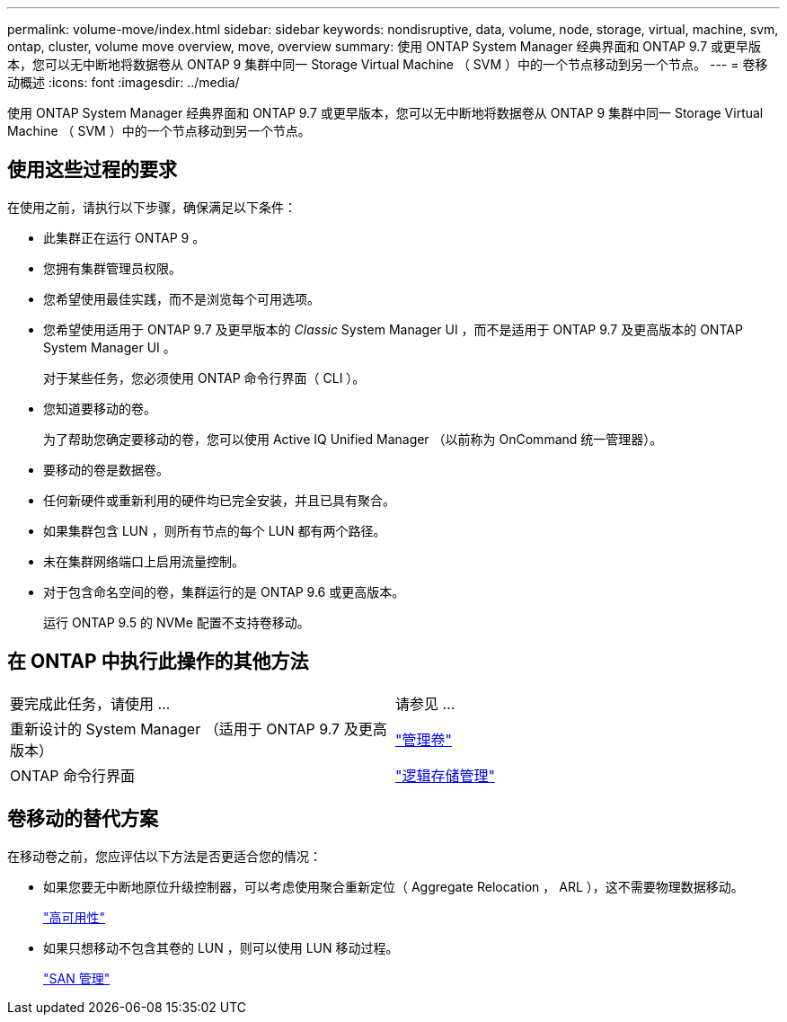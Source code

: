 ---
permalink: volume-move/index.html 
sidebar: sidebar 
keywords: nondisruptive, data, volume, node, storage, virtual, machine, svm, ontap, cluster, volume move overview, move, overview 
summary: 使用 ONTAP System Manager 经典界面和 ONTAP 9.7 或更早版本，您可以无中断地将数据卷从 ONTAP 9 集群中同一 Storage Virtual Machine （ SVM ）中的一个节点移动到另一个节点。 
---
= 卷移动概述
:icons: font
:imagesdir: ../media/


[role="lead"]
使用 ONTAP System Manager 经典界面和 ONTAP 9.7 或更早版本，您可以无中断地将数据卷从 ONTAP 9 集群中同一 Storage Virtual Machine （ SVM ）中的一个节点移动到另一个节点。



== 使用这些过程的要求

在使用之前，请执行以下步骤，确保满足以下条件：

* 此集群正在运行 ONTAP 9 。
* 您拥有集群管理员权限。
* 您希望使用最佳实践，而不是浏览每个可用选项。
* 您希望使用适用于 ONTAP 9.7 及更早版本的 _Classic_ System Manager UI ，而不是适用于 ONTAP 9.7 及更高版本的 ONTAP System Manager UI 。
+
对于某些任务，您必须使用 ONTAP 命令行界面（ CLI ）。

* 您知道要移动的卷。
+
为了帮助您确定要移动的卷，您可以使用 Active IQ Unified Manager （以前称为 OnCommand 统一管理器）。

* 要移动的卷是数据卷。
* 任何新硬件或重新利用的硬件均已完全安装，并且已具有聚合。
* 如果集群包含 LUN ，则所有节点的每个 LUN 都有两个路径。
* 未在集群网络端口上启用流量控制。
* 对于包含命名空间的卷，集群运行的是 ONTAP 9.6 或更高版本。
+
运行 ONTAP 9.5 的 NVMe 配置不支持卷移动。





== 在 ONTAP 中执行此操作的其他方法

|===


| 要完成此任务，请使用 ... | 请参见 ... 


 a| 
重新设计的 System Manager （适用于 ONTAP 9.7 及更高版本）
 a| 
https://docs.netapp.com/us-en/ontap/volumes/manage-volumes-task.html["管理卷"^]



 a| 
ONTAP 命令行界面
 a| 
https://docs.netapp.com/us-en/ontap/volumes/index.html["逻辑存储管理"^]

|===


== 卷移动的替代方案

在移动卷之前，您应评估以下方法是否更适合您的情况：

* 如果您要无中断地原位升级控制器，可以考虑使用聚合重新定位（ Aggregate Relocation ， ARL ），这不需要物理数据移动。
+
https://docs.netapp.com/us-en/ontap/high-availability/index.html["高可用性"^]

* 如果只想移动不包含其卷的 LUN ，则可以使用 LUN 移动过程。
+
https://docs.netapp.com/us-en/ontap/san-admin/index.html["SAN 管理"^]


